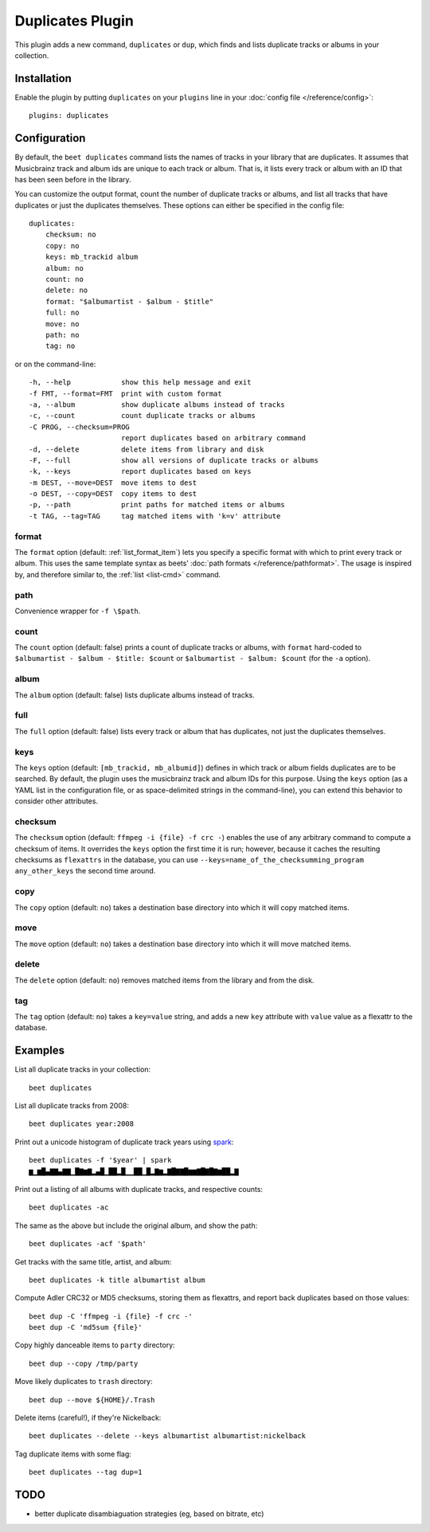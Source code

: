 Duplicates Plugin
=================

This plugin adds a new command, ``duplicates`` or ``dup``, which finds
and lists duplicate tracks or albums in your collection.

Installation
------------

Enable the plugin by putting ``duplicates`` on your ``plugins`` line in
your :doc:`config file </reference/config>`::

    plugins: duplicates

Configuration
-------------

By default, the ``beet duplicates`` command lists the names of tracks
in your library that are duplicates. It assumes that Musicbrainz track
and album ids are unique to each track or album. That is, it lists
every track or album with an ID that has been seen before in the
library.

You can customize the output format, count the number of duplicate
tracks or albums, and list all tracks that have duplicates or just the
duplicates themselves. These options can either be specified in the
config file::

    duplicates:
	checksum: no
	copy: no
	keys: mb_trackid album
        album: no
        count: no
        delete: no
        format: "$albumartist - $album - $title"
        full: no
        move: no
        path: no
        tag: no
	
	
or on the command-line::

  -h, --help            show this help message and exit
  -f FMT, --format=FMT  print with custom format
  -a, --album           show duplicate albums instead of tracks
  -c, --count           count duplicate tracks or albums
  -C PROG, --checksum=PROG
                        report duplicates based on arbitrary command
  -d, --delete          delete items from library and disk
  -F, --full            show all versions of duplicate tracks or albums
  -k, --keys            report duplicates based on keys
  -m DEST, --move=DEST  move items to dest
  -o DEST, --copy=DEST  copy items to dest
  -p, --path            print paths for matched items or albums
  -t TAG, --tag=TAG     tag matched items with 'k=v' attribute


format
~~~~~~

The ``format`` option (default: :ref:`list_format_item`) lets you
specify a specific format with which to print every track or
album. This uses the same template syntax as beets’ :doc:`path formats
</reference/pathformat>`.  The usage is inspired by, and therefore
similar to, the :ref:`list <list-cmd>` command.

path
~~~~

Convenience wrapper for ``-f \$path``.

count
~~~~~

The ``count`` option (default: false) prints a count of duplicate
tracks or albums, with ``format`` hard-coded to ``$albumartist -
$album - $title: $count`` or ``$albumartist - $album: $count`` (for
the ``-a`` option).

album
~~~~~

The ``album`` option (default: false) lists duplicate albums instead
of tracks.

full
~~~~

The ``full`` option (default: false) lists every track or album that
has duplicates, not just the duplicates themselves.

keys
~~~~

The ``keys`` option (default: ``[mb_trackid, mb_albumid]``) defines in which track
or album fields duplicates are to be searched. By default, the plugin
uses the musicbrainz track and album IDs for this purpose. Using the
``keys`` option (as a YAML list in the configuration file, or as
space-delimited strings in the command-line), you can extend this behavior
to consider other attributes.

checksum
~~~~~~~~

The ``checksum`` option (default: ``ffmpeg -i {file} -f crc -``) enables the use of
any arbitrary command to compute a checksum of items. It overrides the ``keys``
option the first time it is run; however, because it caches the resulting checksums
as ``flexattrs`` in the database, you can use
``--keys=name_of_the_checksumming_program any_other_keys`` the second time around.

copy
~~~~

The ``copy`` option (default: ``no``) takes a destination base directory into which
it will copy matched items.

move
~~~~

The ``move`` option (default: ``no``) takes a destination base directory into which
it will move matched items.

delete
~~~~~~

The ``delete`` option (default: ``no``) removes matched items from the library
and from the disk.

tag
~~~

The ``tag`` option (default: ``no``) takes a ``key=value`` string, and adds a new
``key`` attribute with ``value`` value as a flexattr to the database.

Examples
--------

List all duplicate tracks in your collection::

  beet duplicates

List all duplicate tracks from 2008::

  beet duplicates year:2008

Print out a unicode histogram of duplicate track years using `spark`_::

  beet duplicates -f '$year' | spark
  ▆▁▆█▄▇▇▄▇▇▁█▇▆▇▂▄█▁██▂█▁▁██▁█▂▇▆▂▇█▇▇█▆▆▇█▇█▇▆██▂▇

Print out a listing of all albums with duplicate tracks, and respective counts::

  beet duplicates -ac

The same as the above but include the original album, and show the path::

  beet duplicates -acf '$path'

Get tracks with the same title, artist, and album::

  beet duplicates -k title albumartist album

Compute Adler CRC32 or MD5 checksums, storing them as flexattrs, and report back
duplicates based on those values::

  beet dup -C 'ffmpeg -i {file} -f crc -'
  beet dup -C 'md5sum {file}'

Copy highly danceable items to ``party`` directory::

  beet dup --copy /tmp/party

Move likely duplicates to ``trash`` directory::

  beet dup --move ${HOME}/.Trash

Delete items (careful!), if they're Nickelback::

  beet duplicates --delete --keys albumartist albumartist:nickelback

Tag duplicate items with some flag::
  
  beet duplicates --tag dup=1

TODO
----

- better duplicate disambiaguation strategies (eg, based on bitrate, etc)

.. _spark: https://github.com/holman/spark
